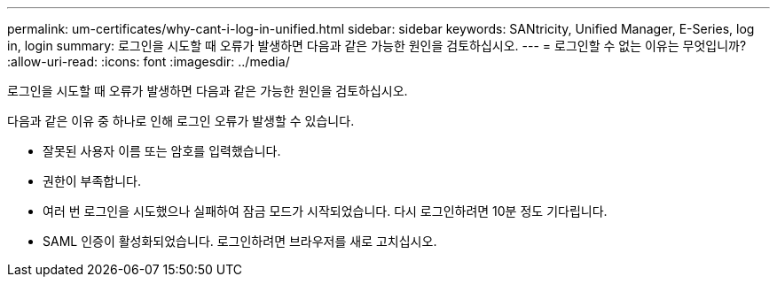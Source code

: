 ---
permalink: um-certificates/why-cant-i-log-in-unified.html 
sidebar: sidebar 
keywords: SANtricity, Unified Manager, E-Series, log in, login 
summary: 로그인을 시도할 때 오류가 발생하면 다음과 같은 가능한 원인을 검토하십시오. 
---
= 로그인할 수 없는 이유는 무엇입니까?
:allow-uri-read: 
:icons: font
:imagesdir: ../media/


[role="lead"]
로그인을 시도할 때 오류가 발생하면 다음과 같은 가능한 원인을 검토하십시오.

다음과 같은 이유 중 하나로 인해 로그인 오류가 발생할 수 있습니다.

* 잘못된 사용자 이름 또는 암호를 입력했습니다.
* 권한이 부족합니다.
* 여러 번 로그인을 시도했으나 실패하여 잠금 모드가 시작되었습니다. 다시 로그인하려면 10분 정도 기다립니다.
* SAML 인증이 활성화되었습니다. 로그인하려면 브라우저를 새로 고치십시오.

